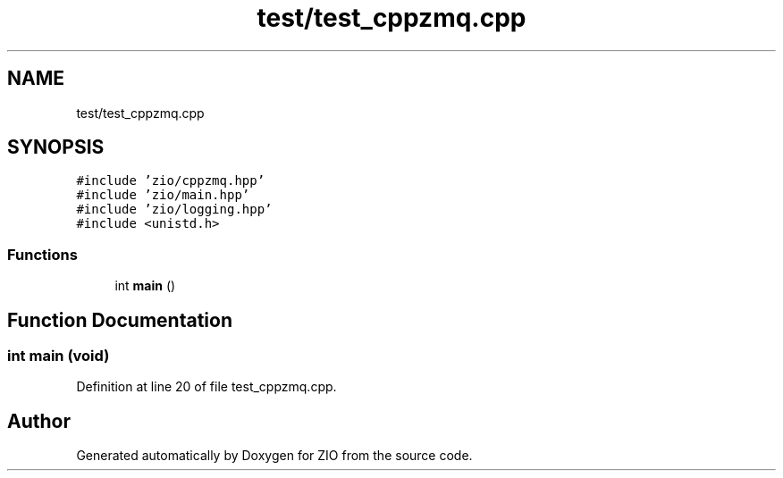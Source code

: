 .TH "test/test_cppzmq.cpp" 3 "Wed Mar 18 2020" "ZIO" \" -*- nroff -*-
.ad l
.nh
.SH NAME
test/test_cppzmq.cpp
.SH SYNOPSIS
.br
.PP
\fC#include 'zio/cppzmq\&.hpp'\fP
.br
\fC#include 'zio/main\&.hpp'\fP
.br
\fC#include 'zio/logging\&.hpp'\fP
.br
\fC#include <unistd\&.h>\fP
.br

.SS "Functions"

.in +1c
.ti -1c
.RI "int \fBmain\fP ()"
.br
.in -1c
.SH "Function Documentation"
.PP 
.SS "int main (void)"

.PP
Definition at line 20 of file test_cppzmq\&.cpp\&.
.SH "Author"
.PP 
Generated automatically by Doxygen for ZIO from the source code\&.
